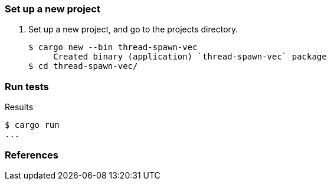 === Set up a new project
. Set up a new project, and go to the projects directory.
+
[source,console]
----
$ cargo new --bin thread-spawn-vec
     Created binary (application) `thread-spawn-vec` package
$ cd thread-spawn-vec/
----

=== Run tests

[source,console]
.Results
----
$ cargo run
...
----

=== References
